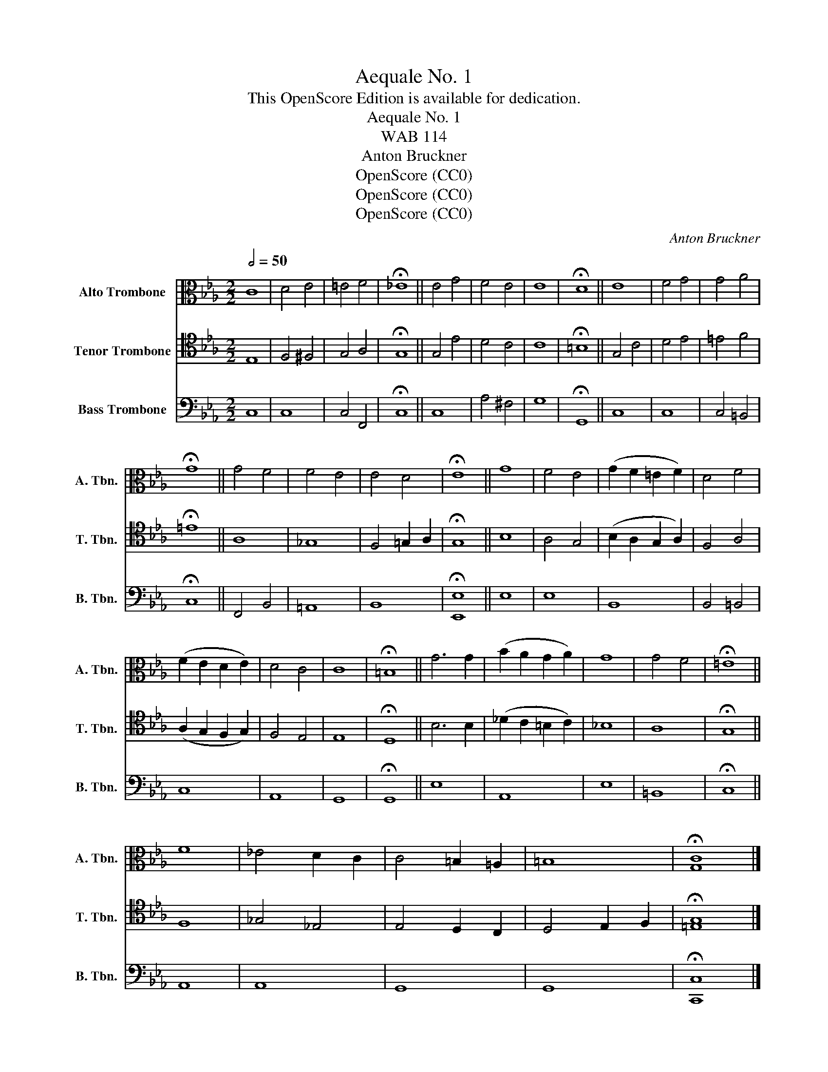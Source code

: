 X:1
T:Aequale No. 1
T:This OpenScore Edition is available for dedication.
T:Aequale No. 1
T:WAB 114
T:Anton Bruckner
T:OpenScore (CC0)
T:OpenScore (CC0)
T:OpenScore (CC0)
C:Anton Bruckner
Z:OpenScore (CC0)
%%score 1 2 3
L:1/8
Q:1/2=50
M:2/2
K:Eb
V:1 alto nm="Alto Trombone" snm="A. Tbn."
V:2 tenor nm="Tenor Trombone" snm="T. Tbn."
V:3 bass nm="Bass Trombone" snm="B. Tbn."
V:1
 C8 | D4 E4 | =E4 F4 | !fermata!_E8 || E4 G4 | F4 E4 | E8 | !fermata!D8 || E8 | F4 G4 | G4 A4 | %11
 !fermata!G8 || G4 F4 | F4 E4 | E4 D4 | !fermata!E8 || G8 | F4 E4 | (G2 F2 =E2 F2) | D4 F4 | %20
 (F2 E2 D2 E2) | D4 C4 | C8 | !fermata!=B,8 || G6 G2 | (B2 A2 G2 A2) | G8 | G4 F4 | !fermata!=E8 || %29
 F8 | _E4 D2 C2 | C4 =B,2 =A,2 | =B,8 | !fermata![G,C]8 |] %34
V:2
 E,8 | F,4 ^F,4 | G,4 A,4 | !fermata!G,8 || G,4 E4 | D4 C4 | C8 | !fermata!=B,8 || G,4 C4 | D4 E4 | %10
 =E4 F4 | !fermata!=E8 || A,8 | _G,8 | F,4 =G,2 A,2 | !fermata!G,8 || B,8 | A,4 G,4 | %18
 (B,2 A,2 G,2 A,2) | F,4 A,4 | (A,2 G,2 F,2 G,2) | F,4 E,4 | E,8 | !fermata!D,8 || B,6 B,2 | %25
 (_D2 C2 =B,2 C2) | _B,8 | A,8 | !fermata!G,8 || F,8 | _G,4 _E,4 | E,4 D,2 C,2 | D,4 E,2 F,2 | %33
 !fermata![=E,G,]8 |] %34
V:3
 C,8 | C,8 | C,4 F,,4 | !fermata!C,8 || C,8 | A,4 ^F,4 | G,8 | !fermata!G,,8 || C,8 | C,8 | %10
 C,4 =B,,4 | !fermata!C,8 || F,,4 B,,4 | =A,,8 | B,,8 | !fermata![E,,E,]8 || E,8 | E,8 | B,,8 | %19
 B,,4 =B,,4 | C,8 | A,,8 | G,,8 | !fermata!G,,8 || E,8 | A,,8 | E,8 | =B,,8 | !fermata!C,8 || %29
 A,,8 | A,,8 | G,,8 | G,,8 | !fermata![C,,C,]8 |] %34

